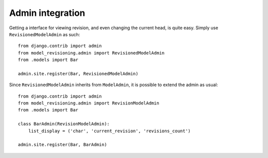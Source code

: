 Admin integration
=================

Getting a interface for viewing revision, and even changing the current head,
is quite easy. Simply use ``RevisionedModelAdmin`` as such::

    from django.contrib import admin
    from model_revisioning.admin import RevisionedModelAdmin
    from .models import Bar

    admin.site.register(Bar, RevisionedModelAdmin)


Since ``RevisionedModelAdmin`` inherits from ``ModelAdmin``, it is possible to
extend the admin as usual::

    from django.contrib import admin
    from model_revisioning.admin import RevisionModelAdmin
    from .models import Bar

    class BarAdmin(RevisionModelAdmin):
        list_display = ('char', 'current_revision', 'revisions_count')

    admin.site.register(Bar, BarAdmin)
